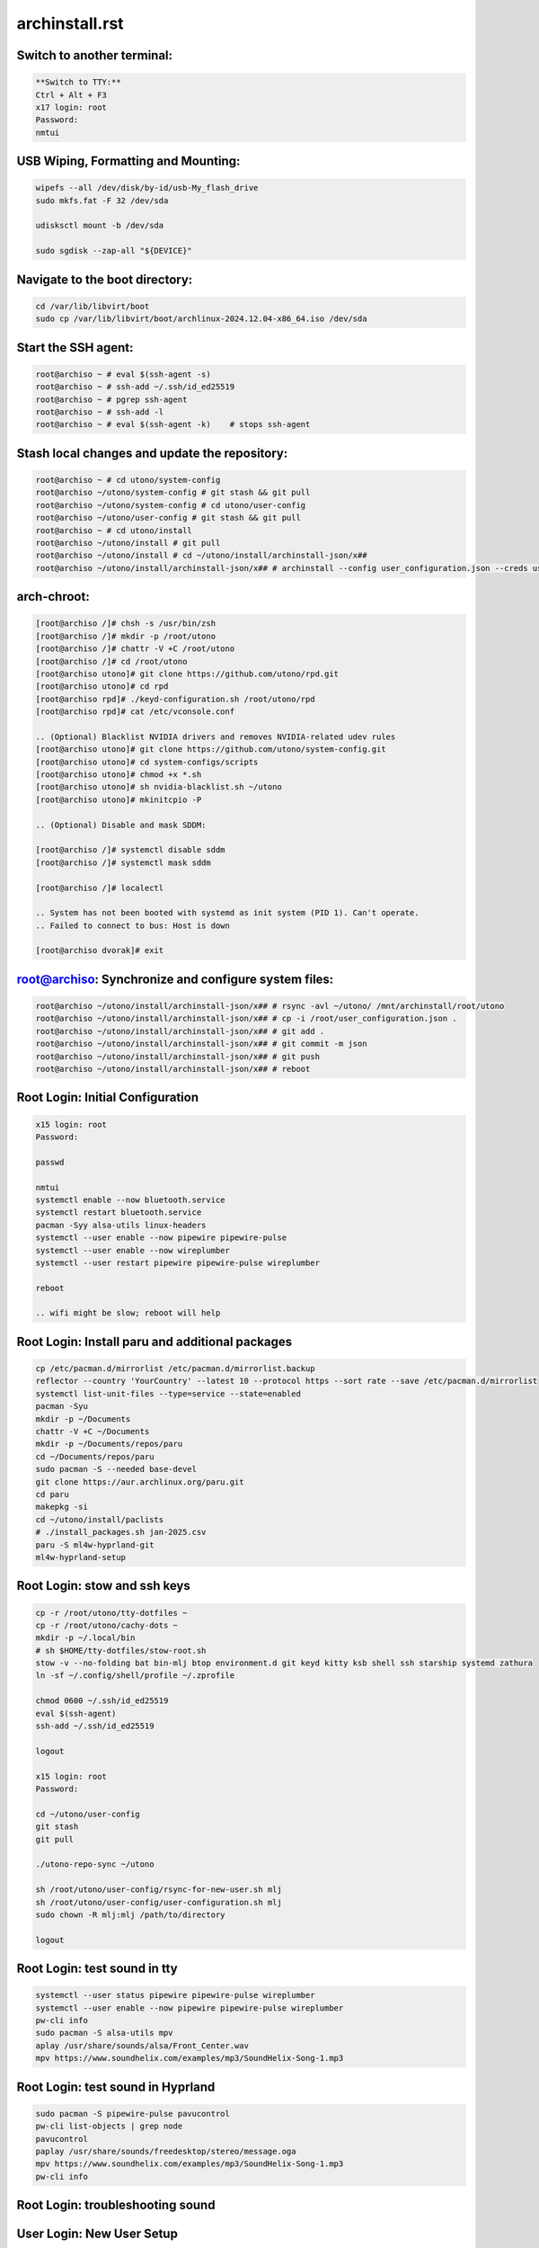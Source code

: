 archinstall.rst
===============

Switch to another terminal:
---------------------------

.. code-block:: bash

    **Switch to TTY:**  
    Ctrl + Alt + F3
    x17 login: root  
    Password:  
    nmtui

USB Wiping, Formatting and Mounting:
--------------------------------

.. code-block:: bash

    wipefs --all /dev/disk/by-id/usb-My_flash_drive
    sudo mkfs.fat -F 32 /dev/sda

    udisksctl mount -b /dev/sda

    sudo sgdisk --zap-all "${DEVICE}"

Navigate to the boot directory:
--------------------------------

.. code-block:: bash

    cd /var/lib/libvirt/boot
    sudo cp /var/lib/libvirt/boot/archlinux-2024.12.04-x86_64.iso /dev/sda

Start the SSH agent:
--------------------

.. code-block:: bash

    root@archiso ~ # eval $(ssh-agent -s)
    root@archiso ~ # ssh-add ~/.ssh/id_ed25519
    root@archiso ~ # pgrep ssh-agent
    root@archiso ~ # ssh-add -l
    root@archiso ~ # eval $(ssh-agent -k)    # stops ssh-agent

Stash local changes and update the repository:
----------------------------------------------

.. code-block:: bash

    root@archiso ~ # cd utono/system-config
    root@archiso ~/utono/system-config # git stash && git pull
    root@archiso ~/utono/system-config # cd utono/user-config
    root@archiso ~/utono/user-config # git stash && git pull
    root@archiso ~ # cd utono/install
    root@archiso ~/utono/install # git pull
    root@archiso ~/utono/install # cd ~/utono/install/archinstall-json/x##
    root@archiso ~/utono/install/archinstall-json/x## # archinstall --config user_configuration.json --creds user_credentials.json

arch-chroot:
------------

.. code-block:: bash

    [root@archiso /]# chsh -s /usr/bin/zsh
    [root@archiso /]# mkdir -p /root/utono
    [root@archiso /]# chattr -V +C /root/utono
    [root@archiso /]# cd /root/utono
    [root@archiso utono]# git clone https://github.com/utono/rpd.git
    [root@archiso utono]# cd rpd
    [root@archiso rpd]# ./keyd-configuration.sh /root/utono/rpd
    [root@archiso rpd]# cat /etc/vconsole.conf

    .. (Optional) Blacklist NVIDIA drivers and removes NVIDIA-related udev rules
    [root@archiso utono]# git clone https://github.com/utono/system-config.git
    [root@archiso utono]# cd system-configs/scripts
    [root@archiso utono]# chmod +x *.sh
    [root@archiso utono]# sh nvidia-blacklist.sh ~/utono
    [root@archiso utono]# mkinitcpio -P

    .. (Optional) Disable and mask SDDM:

    [root@archiso /]# systemctl disable sddm
    [root@archiso /]# systemctl mask sddm

    [root@archiso /]# localectl

    .. System has not been booted with systemd as init system (PID 1). Can't operate.
    .. Failed to connect to bus: Host is down

    [root@archiso dvorak]# exit

root@archiso: Synchronize and configure system files:
-----------------------------------------------------

.. code-block:: bash

    root@archiso ~/utono/install/archinstall-json/x## # rsync -avl ~/utono/ /mnt/archinstall/root/utono
    root@archiso ~/utono/install/archinstall-json/x## # cp -i /root/user_configuration.json .
    root@archiso ~/utono/install/archinstall-json/x## # git add .
    root@archiso ~/utono/install/archinstall-json/x## # git commit -m json
    root@archiso ~/utono/install/archinstall-json/x## # git push
    root@archiso ~/utono/install/archinstall-json/x## # reboot

Root Login: Initial Configuration
---------------------------------

.. code-block:: bash

    x15 login: root
    Password:

    passwd

    nmtui
    systemctl enable --now bluetooth.service
    systemctl restart bluetooth.service
    pacman -Syy alsa-utils linux-headers
    systemctl --user enable --now pipewire pipewire-pulse
    systemctl --user enable --now wireplumber
    systemctl --user restart pipewire pipewire-pulse wireplumber

    reboot

    .. wifi might be slow; reboot will help

Root Login: Install paru and additional packages
------------------------------------------------

.. code-block:: bash

    cp /etc/pacman.d/mirrorlist /etc/pacman.d/mirrorlist.backup
    reflector --country 'YourCountry' --latest 10 --protocol https --sort rate --save /etc/pacman.d/mirrorlist
    systemctl list-unit-files --type=service --state=enabled
    pacman -Syu
    mkdir -p ~/Documents
    chattr -V +C ~/Documents
    mkdir -p ~/Documents/repos/paru
    cd ~/Documents/repos/paru
    sudo pacman -S --needed base-devel
    git clone https://aur.archlinux.org/paru.git
    cd paru
    makepkg -si
    cd ~/utono/install/paclists
    # ./install_packages.sh jan-2025.csv
    paru -S ml4w-hyprland-git
    ml4w-hyprland-setup

Root Login: stow and ssh keys
---------------------------------

.. code-block:: bash


    cp -r /root/utono/tty-dotfiles ~
    cp -r /root/utono/cachy-dots ~
    mkdir -p ~/.local/bin
    # sh $HOME/tty-dotfiles/stow-root.sh
    stow -v --no-folding bat bin-mlj btop environment.d git keyd kitty ksb shell ssh starship systemd zathura
    ln -sf ~/.config/shell/profile ~/.zprofile

    chmod 0600 ~/.ssh/id_ed25519
    eval $(ssh-agent)
    ssh-add ~/.ssh/id_ed25519

    logout

    x15 login: root
    Password:

    cd ~/utono/user-config
    git stash
    git pull

    ./utono-repo-sync ~/utono

    sh /root/utono/user-config/rsync-for-new-user.sh mlj
    sh /root/utono/user-config/user-configuration.sh mlj
    sudo chown -R mlj:mlj /path/to/directory

    logout

Root Login: test sound in tty
---------------------------------

.. code-block:: bash

   systemctl --user status pipewire pipewire-pulse wireplumber
   systemctl --user enable --now pipewire pipewire-pulse wireplumber
   pw-cli info
   sudo pacman -S alsa-utils mpv
   aplay /usr/share/sounds/alsa/Front_Center.wav
   mpv https://www.soundhelix.com/examples/mp3/SoundHelix-Song-1.mp3

Root Login: test sound in Hyprland
----------------------------------

.. code-block:: bash
    
   sudo pacman -S pipewire-pulse pavucontrol
   pw-cli list-objects | grep node
   pavucontrol
   paplay /usr/share/sounds/freedesktop/stereo/message.oga
   mpv https://www.soundhelix.com/examples/mp3/SoundHelix-Song-1.mp3
   pw-cli info

Root Login: troubleshooting sound
----------------------------------

.. code-block:: bash
   alsamixer
   pw-metadata | grep default.audio.sink
   pactl set-default-sink <sink-name>
   systemctl --user restart pipewire pipewire-pulse wireplumber
   journalctl --user -u pipewire --follow
   






User Login: New User Setup
--------------------------

.. code-block:: bash

    x15 login: mlj
    Password:
    passwd
    .. Changing password for mlj.
    .. Current password:
    .. New password:
    .. Retype new password:
    .. passwd: password updated successfully

    mkdir -p ~/.local/bin
    cd ~/cachy-dots
    stow -v --no-folding
    ln -sf ~/.config/shell/profile ~/.zprofile

    vim ~/.zprofile
        # Comment out the lines below:
        # export WAYLAND_DISPLAY=wayland-0
        # export XDG_SESSION_TYPE=wayland

    chsh -s /bin/zsh
    sudo chown -R mlj:mlj /path/to/directory
    chmod 0600 ~/.ssh/id_ed25519
    logout

eval $(ssh-agent)
ssh-add ~/.ssh/id_ed25519
    pacman -S --needed git base-devel
git clone --depth 1 https://github.com/prasanthrangan/hyprdots ~/HyDE
cd ~/HyDE/Scripts
./install.sh

User Login: Repository Cloning and Package Installation
-------------------------------------------------------

.. code-block:: bash

    x15 login: mlj
    Password:
    eval $(ssh-agent)
    ssh-add ~/.ssh/id_ed25519
    sh ~/utono/user-config/repo-add-aur/archlive_repo_add.sh  # Must install paru or yay first
    systemctl enable --now bluetooth
    sh $HOME/utono/user-config/8bitdo_zero_2_user_level_service.sh

    sh ~/utono/user-config/clone/Documents/repos/clone_repos.sh
        archiso_repos_config.sh
        hyprland_repos_config.sh
        literature_repos_config.sh
        nvim_repos_config.sh
        zsh_repos_config.sh
    sh ~/utono/user-config/paclists/install_packages.sh apps-paclist.csv
    sh ~/utono/user-config/paclists/install_packages.sh aur-paclist.csv
    sh ~/utono/user-config/paclists/install_packages.sh hyprland-paclist.csv
    sh ~/utono/user-config/paclists/install_packages.sh mpv-paclist.csv
    sh ~/utono/user-config/paclists/install_packages.sh playstation-paclist.csv

Optional: Run AUI Console
-------------------------

.. code-block:: bash

    aui-run -u -i /var/lib/libvirt/images/aui-console-linux_5_18_8-0702-x64.iso

